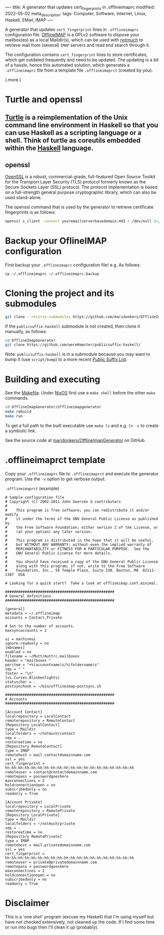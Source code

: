 ----
title: A generator that updates cert_fingerprints in .offlineimaprc
modified: 2022-05-02
meta_description: 
tags: Computer, Software, Internet, Linux, Haskell, EMail, IMAP
----

#+OPTIONS: ^:nil

A generator that updates =cert_fingerprint= lines in =.offlineimaprc= configuration file. [[http://www.offlineimap.org/][OfflineIMAP]] is a GPLv2 software to dispose your mailbox(es) as a local Maildir(s), which can be used with [[https://notmuchmail.org/][notmuch]] to retrieve mail from (several) =IMAP= servers and read and search through it.

The configuration contains =cert_fingerprint= lines to store certificates, which get outdated frequently and need to be updated. The updating is a bit of a hassle, hence this automated solution, which generates a =.offlineimaprc= file from a template file =.offlineimaprct= (created by you).

(.more.)

* Turtle and openssl
**  [[https://github.com/Gabriel439/turtle][Turtle]] is a reimplementation of the Unix command line environment in Haskell so that you can use Haskell as a scripting language or a shell. Think of turtle as coreutils embedded within the [[https://www.haskell.org/][Haskell]] language.
** openssl
   [[https://github.com/openssl/openssl][OpenSSL]] is a robust, commercial-grade, full-featured Open Source Toolkit for the Transport Layer Security (TLS) protocol formerly known as the Secure Sockets Layer (SSL) protocol. The protocol implementation is based on a full-strength general purpose cryptographic library, which can also be used stand-alone.

   The openssl command that is used by the generator to retrieve certificate fingerprints is as follows:
   #+BEGIN_SRC sh
openssl s_client -connect youremailserverbasedomain:443 < /dev/null 2>/dev/null | openssl x509 -fingerprint -noout -in /dev/stdin
   #+END_SRC
* Backup your OflineIMAP configuration
  First backup your =.offlineimaprc= configuration file! e.g. As follows:

  #+BEGIN_SRC
cp ~/.offlineimaprc ~/.offlineimaprc.backup
  #+END_SRC

* Cloning the project and its submodules

  #+BEGIN_SRC sh
    git clone --recurse-submodules https://github.com/maridonkers/OfflineImapGenerator
  #+END_SRC

  If the =publicsuffix-haskell= submodule is not created, then clone it manually, as follows:

  #+BEGIN_SRC sh
    cd OfflineImapGenerator
    git clone https://github.com/wereHamster/publicsuffix-haskell/
  #+END_SRC

  Note: =publicsuffix-haskell= is in a submodule because you may want to bump it (use =script/bump=) to a more recent [[https://publicsuffix.org/][Public Suffix List]].
  
* Building and executing

  See the [[https://github.com/maridonkers/OfflineImapGenerator/blob/master/offlineimapgenerator/Makefile][Makefile]]. Under [[https://nixos.org/][NixOS]] first use a =make shell= before the other =make= commands.

  #+BEGIN_SRC sh
    cd OfflineImapGenerator/offlineimapgenerator
    make rebuild
    make run
  #+END_SRC

  To get a full path to the built executable use =make ls= and e.g. =ln -s= to create a symbolic link.

  See the source code at [[https://github.com/maridonkers/OfflineImapGenerator][maridonkers/OfflineImapGenerator]] on GitHub.

* .offlineimaprct template

  Copy your =.offlineimaprc= file to =.offlineimaprct= and execute the generator program. Use the =-v= option to get verbose output.

  =.offlineimaprct= (example)
  #+BEGIN_EXAMPLE
    # Sample configuration file
    # Copyright (C) 2002-2011 John Goerzen & contributors
    #
    #    This program is free software; you can redistribute it and/or modify
    #    it under the terms of the GNU General Public License as published by
    #    the Free Software Foundation; either version 2 of the License, or
    #    (at your option) any later version.
    #
    #    This program is distributed in the hope that it will be useful,
    #    but WITHOUT ANY WARRANTY; without even the implied warranty of
    #    MERCHANTABILITY or FITNESS FOR A PARTICULAR PURPOSE.  See the
    #    GNU General Public License for more details.
    #
    #    You should have received a copy of the GNU General Public License
    #    along with this program; if not, write to the Free Software
    #    Foundation, Inc., 59 Temple Place, Suite 330, Boston, MA  02111-1307  USA

    # Looking for a quick start?  Take a look at offlineimap.conf.minimal.

    ##################################################
    # General definitions
    ##################################################

    [general]
    metadata = ~/.offlineimap
    accounts = Contact,Private

    # Set to the number of accounts.
    maxsyncaccounts = 2

    ui = machineui 
    ignore-readonly = no
    [mbnames]
    enabled = no
    filename = ~/Mutt/muttrc.mailboxes
    header = "mailboxes "
    peritem = "+%(accountname)s/%(foldername)s"
    sep = " "
    footer = "\n"
    [ui.Curses.Blinkenlights]
    statuschar = .
    postsynchook = ~/bin/offlineimap-postsync.sh

    ##################################################
    # Accounts
    ##################################################

    [Account Contact]
    localrepository = LocalContact
    remoterepository = RemoteContact
    [Repository LocalContact]
    type = Maildir
    localfolders = ~/notmuch/contact
    sep = .
    restoreatime = no
    [Repository RemoteContact]
    type = IMAP
    remotehost = mail.contactdomainname.com
    ssl = yes
    cert_fingerprint = hh:hh:hh:hh:hh:hh:hh:hh:hh:hh:hh:hh:hh:hh:hh:hh:hh:hh:hh:hh
    remoteuser = contact@contactdomainname.com
    remotepass = passwordgoeshere
    maxconnections = 2
    holdconnectionopen = no
    subscribedonly = no
    readonly = True

    [Account Private]
    localrepository = LocalPrivate
    remoterepository = RemotePrivate
    [Repository LocalPrivate]
    type = Maildir
    localfolders = ~/notmuch/private
    sep = .
    restoreatime = no
    [Repository RemotePrivate]
    type = IMAP
    remotehost = mail.privatedomainname.com
    ssl = yes
    cert_fingerprint = hh:hh:hh:hh:hh:hh:hh:hh:hh:hh:hh:hh:hh:hh:hh:hh:hh:hh:hh:hh
    remoteuser = private@privatedomainname.com
    remotepass = passwordgoeshere
    maxconnections = 2
    holdconnectionopen = no
    subscribedonly = no
    readonly = True
  #+END_EXAMPLE

* Disclaimer
  This is a 'one shot' program (excuse my Haskell) that I'm
using myself but have not checked extensively, not cleaned up the code. If I find some time or run into bugs then I'll clean it up (probably).

